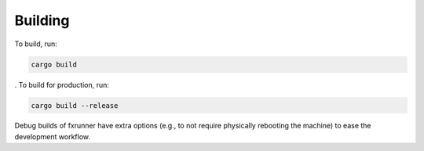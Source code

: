 Building
========

To build, run:

.. code-block::

   cargo build

. To build for production, run:

.. code-block::

   cargo build --release

Debug builds of fxrunner have extra options (e.g., to not require physically
rebooting the machine) to ease the development workflow.
